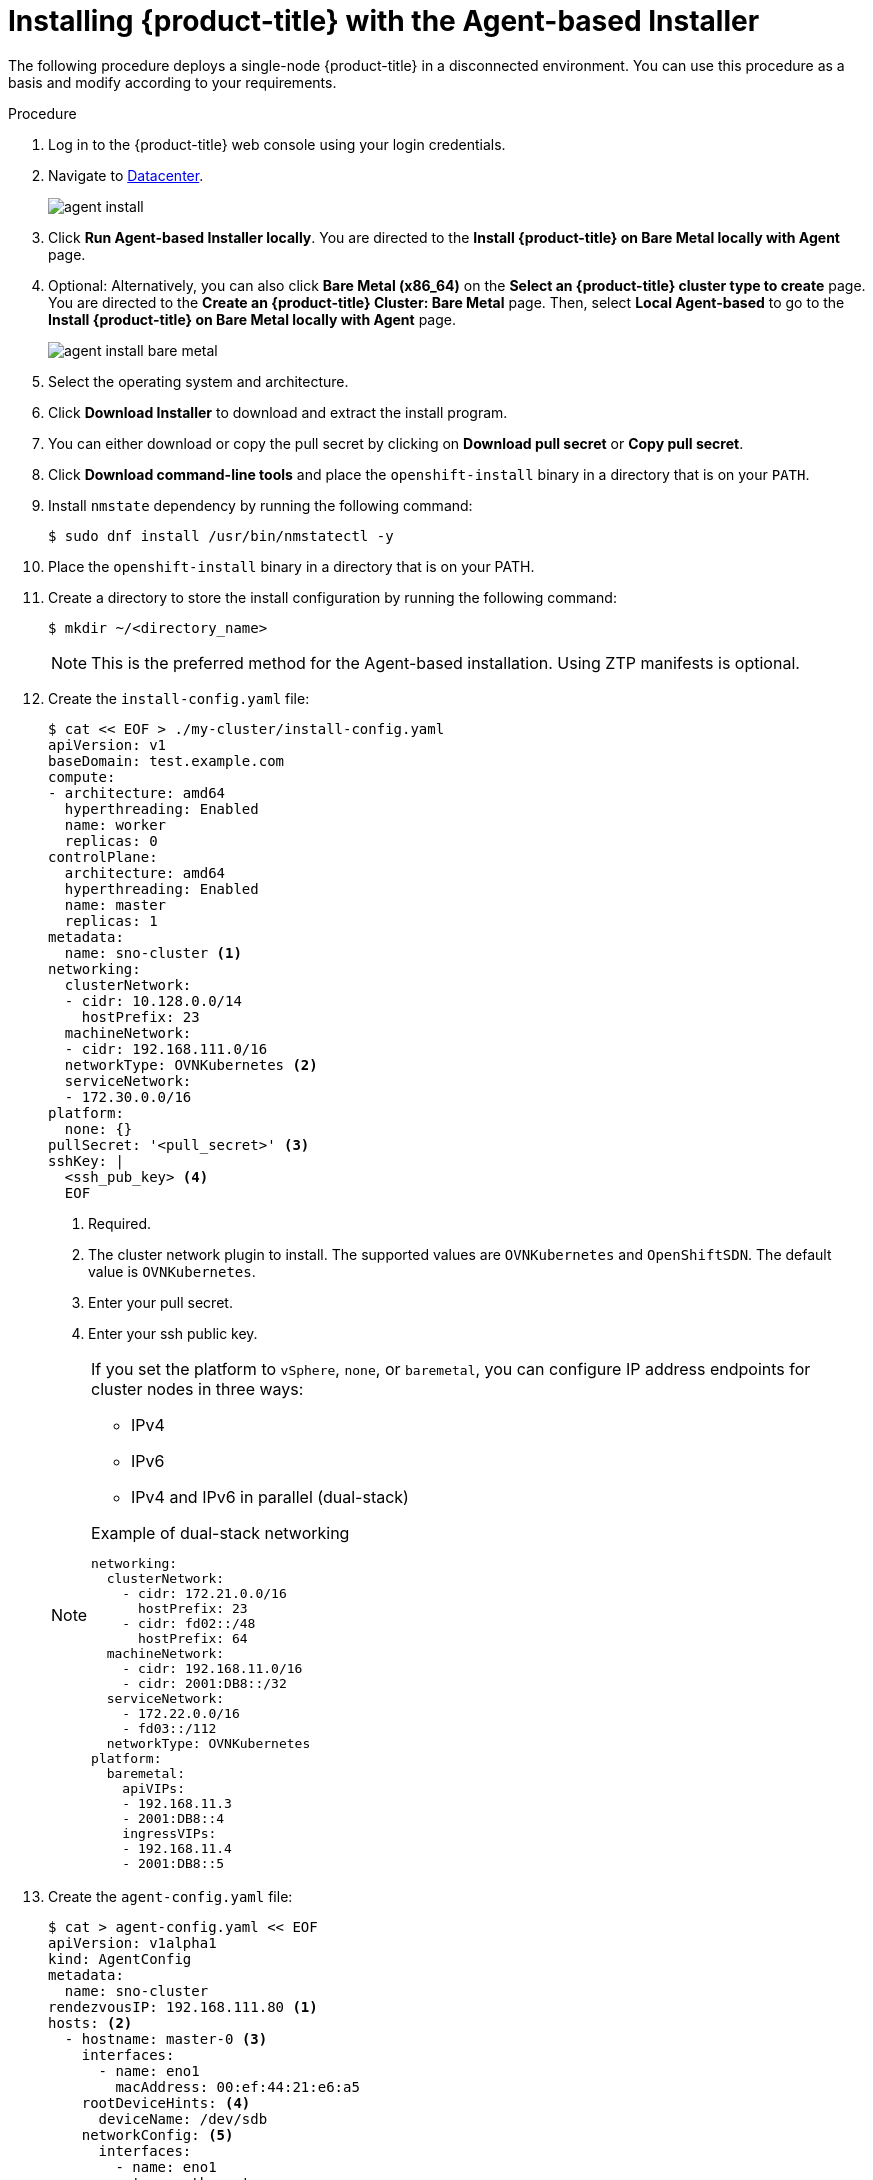 // Module included in the following assemblies:
//
// * installing-with-agent/installing-with-agent.adoc

:_mod-docs-content-type: PROCEDURE
[id="installing-ocp-agent_{context}"]
= Installing {product-title} with the Agent-based Installer

The following procedure deploys a single-node {product-title} in a disconnected environment. You can use this procedure as a basis and modify according to your requirements.

.Procedure

. Log in to the {product-title} web console using your login credentials.

. Navigate to link:https://console.redhat.com/openshift/create/datacenter[Datacenter].
+
image::agent_install.png[]

. Click *Run Agent-based Installer locally*. You are directed to the *Install {product-title} on Bare Metal locally with Agent* page.

. Optional: Alternatively, you can also click *Bare Metal (x86_64)* on the *Select an {product-title} cluster type to create* page. You are directed to the *Create an {product-title} Cluster: Bare Metal* page.
Then, select *Local Agent-based* to go to the *Install {product-title} on Bare Metal locally with Agent* page.
+
image::agent_install_bare_metal.png[]

. Select the operating system and architecture.

. Click *Download Installer* to download and extract the install program.

. You can either download or copy the pull secret by clicking on *Download pull secret* or *Copy pull secret*.

. Click *Download command-line tools* and place the `openshift-install` binary in a directory that is on your `PATH`.

. Install `nmstate` dependency by running the following command:
+
[source,terminal]
----
$ sudo dnf install /usr/bin/nmstatectl -y
----

. Place the `openshift-install` binary in a directory that is on your PATH.

. Create a directory to store the install configuration by running the following command:
+
[source,terminal]
----
$ mkdir ~/<directory_name>
----

+
[NOTE]
====
This is the preferred method for the Agent-based installation. Using ZTP manifests is optional.
====

. Create the `install-config.yaml` file:
+
[source,terminal]
----
$ cat << EOF > ./my-cluster/install-config.yaml
apiVersion: v1
baseDomain: test.example.com
compute:
- architecture: amd64
  hyperthreading: Enabled
  name: worker
  replicas: 0
controlPlane:
  architecture: amd64
  hyperthreading: Enabled
  name: master
  replicas: 1
metadata:
  name: sno-cluster <1>
networking:
  clusterNetwork:
  - cidr: 10.128.0.0/14
    hostPrefix: 23
  machineNetwork:
  - cidr: 192.168.111.0/16
  networkType: OVNKubernetes <2>
  serviceNetwork:
  - 172.30.0.0/16
platform:
  none: {}
pullSecret: '<pull_secret>' <3>
sshKey: |
  <ssh_pub_key> <4>
  EOF
----
+
<1> Required.
<2> The cluster network plugin to install. The supported values are `OVNKubernetes` and `OpenShiftSDN`. The default value is `OVNKubernetes`.
<3> Enter your pull secret.
<4> Enter your ssh public key.

+
[NOTE]
====
If you set the platform to `vSphere`, `none`, or `baremetal`, you can configure IP address endpoints for cluster nodes in three ways:

* IPv4
* IPv6
* IPv4 and IPv6 in parallel (dual-stack)

.Example of dual-stack networking
[source,yaml]
----
networking:
  clusterNetwork:
    - cidr: 172.21.0.0/16
      hostPrefix: 23
    - cidr: fd02::/48
      hostPrefix: 64
  machineNetwork:
    - cidr: 192.168.11.0/16
    - cidr: 2001:DB8::/32
  serviceNetwork:
    - 172.22.0.0/16
    - fd03::/112
  networkType: OVNKubernetes
platform:
  baremetal:
    apiVIPs:
    - 192.168.11.3
    - 2001:DB8::4
    ingressVIPs:
    - 192.168.11.4
    - 2001:DB8::5
----
====

. Create the `agent-config.yaml` file:
+
[source,terminal]
----
$ cat > agent-config.yaml << EOF
apiVersion: v1alpha1
kind: AgentConfig
metadata:
  name: sno-cluster
rendezvousIP: 192.168.111.80 <1>
hosts: <2>
  - hostname: master-0 <3>
    interfaces:
      - name: eno1
        macAddress: 00:ef:44:21:e6:a5
    rootDeviceHints: <4>
      deviceName: /dev/sdb
    networkConfig: <5>
      interfaces:
        - name: eno1
          type: ethernet
          state: up
          mac-address: 00:ef:44:21:e6:a5
          ipv4:
            enabled: true
            address:
              - ip: 192.168.111.80
                prefix-length: 23
            dhcp: false
      dns-resolver:
        config:
          server:
            - 192.168.111.1
      routes:
        config:
          - destination: 0.0.0.0/0
            next-hop-address: 192.168.111.2
            next-hop-interface: eno1
            table-id: 254
  EOF
----
+
<1> This IP address is used to determine which node performs the bootstrapping process as well as running the `assisted-service` component.
You must provide the rendezvous IP address when you do not specify at least one host's IP address in the `networkConfig` parameter. If this address is not provided, one IP address is selected from the provided hosts' `networkConfig`.
<2> Host configuration is optional. The number of hosts defined must not exceed the total number of hosts defined in the `install-config.yaml` file, which is the sum of the values of the `compute.replicas` and `controlPlane.replicas` parameters.
<3> The optional `hostname` parameter overrides the hostname obtained from either the Dynamic Host Configuration Protocol (DHCP) or a reverse DNS lookup. Each host must have a unique hostname supplied by one of these methods.
<4> The `rootDeviceHints` parameter enables provisioning of the Red Hat Enterprise Linux CoreOS (RHCOS) image to a particular device. It examines the devices in the order it discovers them, and compares the discovered values with the hint values. It uses the first discovered device that matches the hint value.
<5> Set this optional parameter to configure the network interface of a host in NMState format.

+
. Create the agent image by running the following command:

+
[source,terminal]
----
$ openshift-install --dir <install_directory> agent create image
----
+
NOTE: Red Hat Enterprise Linux CoreOS (RHCOS) supports multipathing on the primary disk, allowing stronger resilience to hardware failure to achieve higher host availability. Multipathing is enabled by default in the agent ISO image, with a default `/etc/multipath.conf` configuration.

. Boot the `agent.x86_64.iso` image on the bare metal machines.

. Optional: To know when the bootstrap host (which is the rendezvous host) reboots, run the following command:

+
[source,terminal]
----
$ ./openshift-install --dir <install_directory> agent wait-for bootstrap-complete \ <1>
    --log-level=info <2>
----
<1> For `<install_directory>`, specify the path to the directory where the agent ISO was generated.
<2> To view different installation details, specify `warn`, `debug`, or `error` instead of `info`.

+
.Example output
[source,terminal]
----
...................................................................
...................................................................
INFO Bootstrap configMap status is complete
INFO cluster bootstrap is complete
----
+
The command succeeds when the Kubernetes API server signals that it has been bootstrapped on the control plane machines.

. To track the progress and verify sucessful installation, run the following command:
+
[source,terminal]
----
$ openshift-install --dir <install_directory> agent wait-for install-complete <1>
----
<1> For `<install_directory>` directory, specify the path to the directory where the agent ISO was generated.

+
.Example output
[source,terminal]
----
...................................................................
...................................................................
INFO Cluster is installed
INFO Install complete!
INFO To access the cluster as the system:admin user when using 'oc', run
INFO     export KUBECONFIG=/home/core/installer/auth/kubeconfig
INFO Access the OpenShift web-console here: https://console-openshift-console.apps.sno-cluster.test.example.com
----


[NOTE]
====
If you are using the optional method of ZTP manifests, you can configure IP address endpoints for cluster nodes through the `AgentClusterInstall.yaml` file in three ways:

* IPv4
* IPv6
* IPv4 and IPv6 in parallel (dual-stack)

.Example of dual-stack networking
[source,yaml]
----
apiVIP: 192.168.11.3
ingressVIP: 192.168.11.4
clusterDeploymentRef:
  name: mycluster
imageSetRef:
  name: openshift-4.12
networking:
  clusterNetwork:
  - cidr: 172.21.0.0/16
    hostPrefix: 23
  - cidr: fd02::/48
    hostPrefix: 64
  machineNetwork:
  - cidr: 192.168.11.0/16
  - cidr: 2001:DB8::/32
  serviceNetwork:
  - 172.22.0.0/16
  - fd03::/112
  networkType: OVNKubernetes
----
IPv6 is supported only on bare metal platforms.
====
